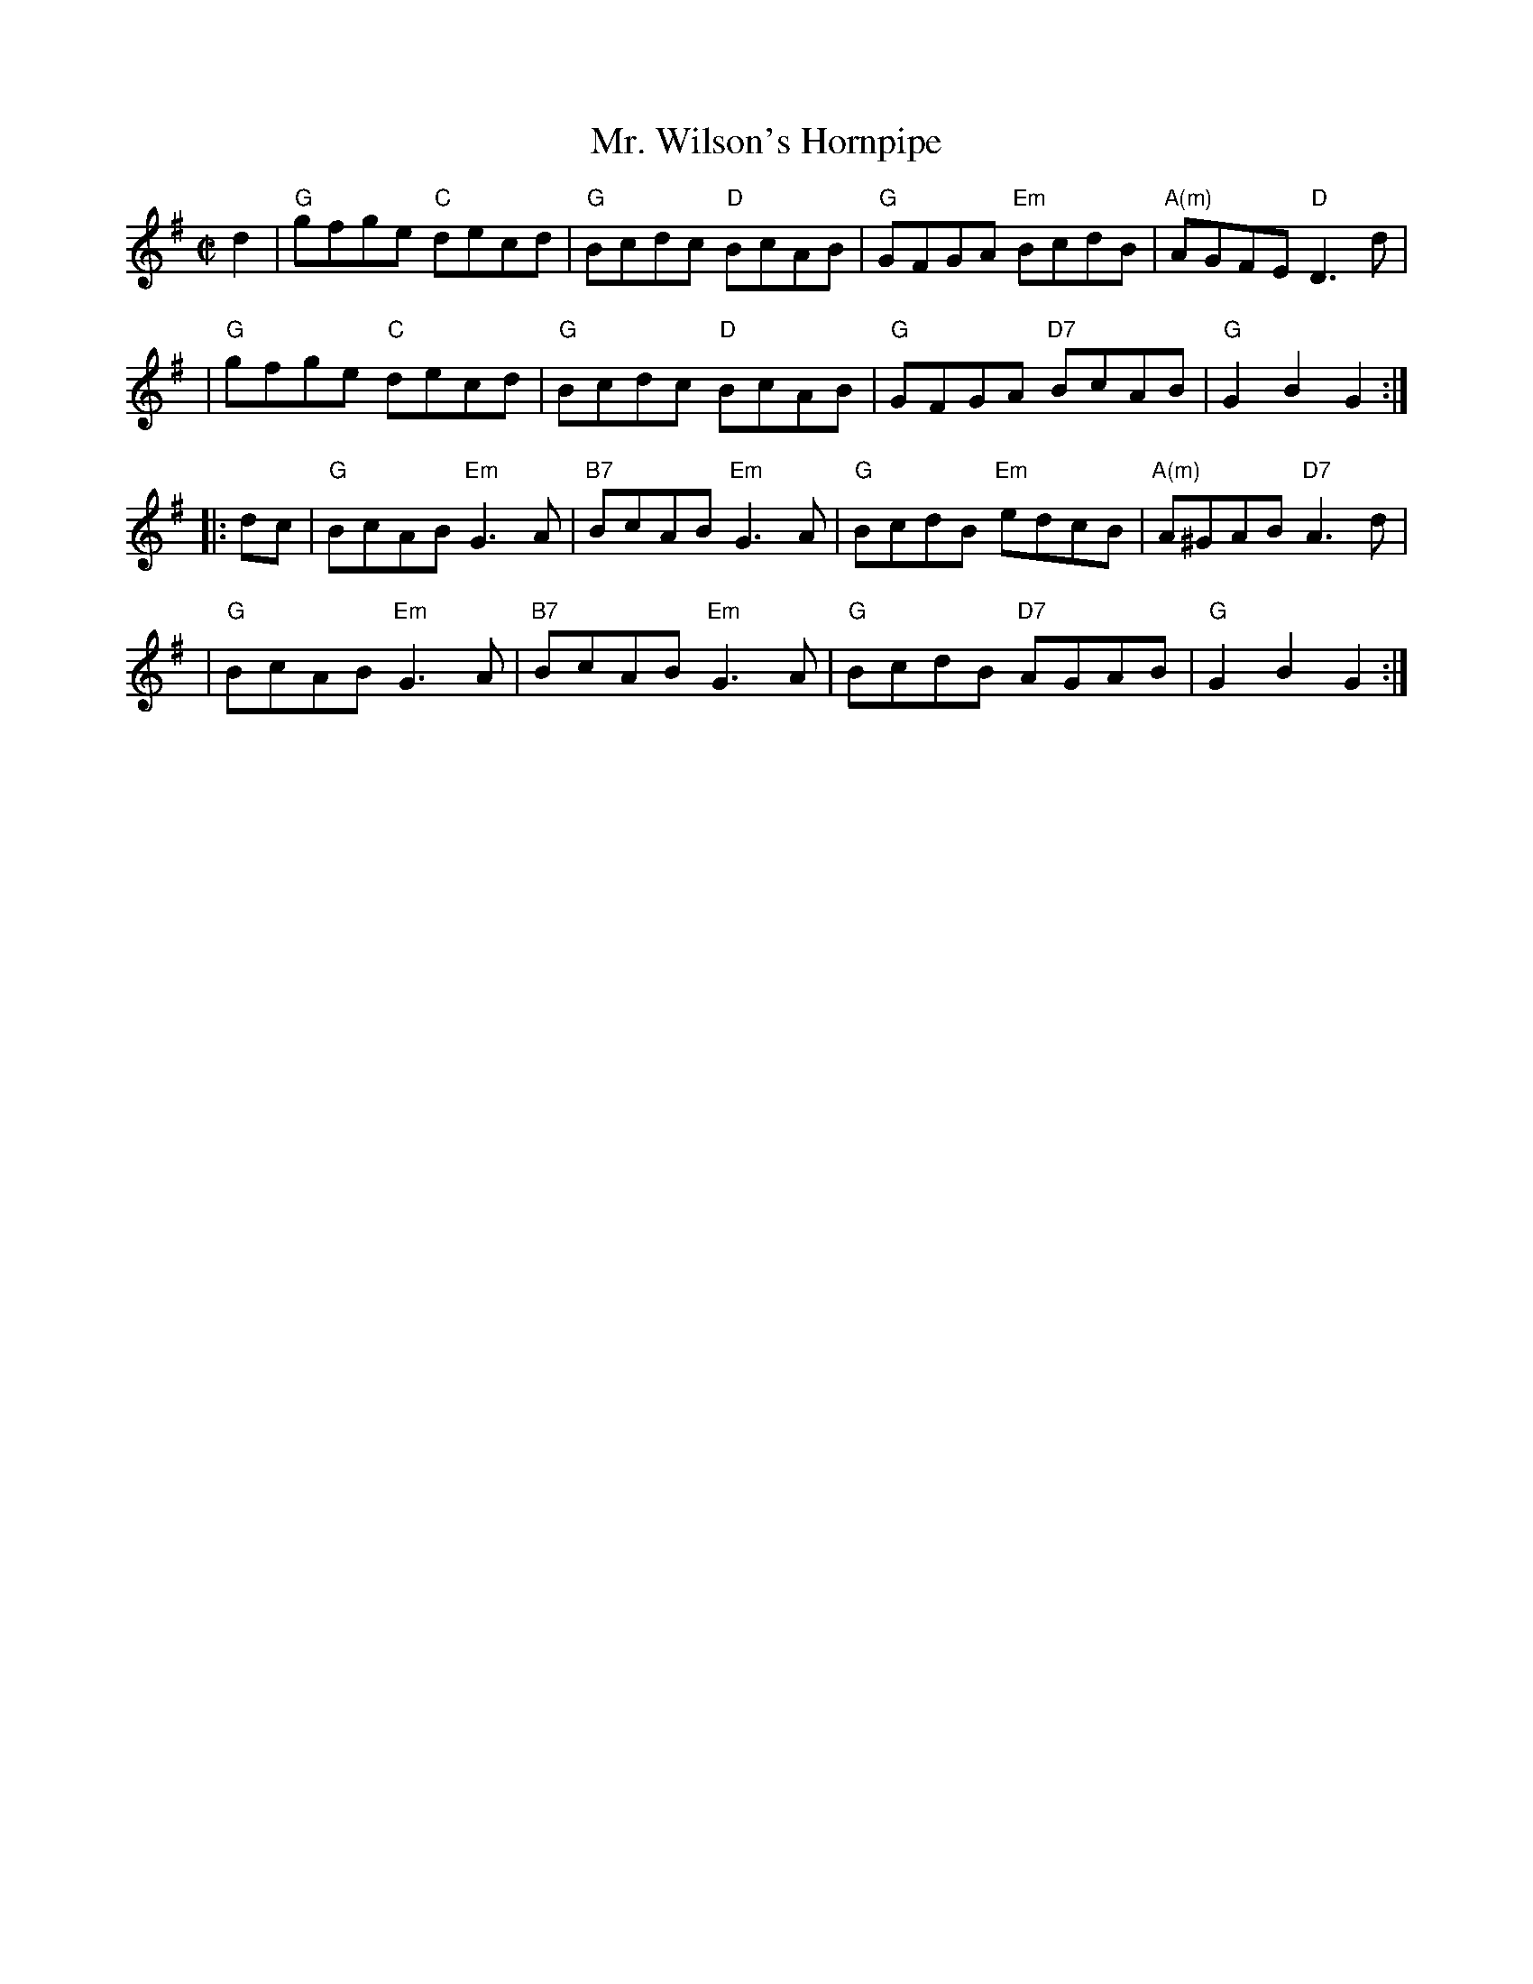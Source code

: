 X:16101
T: Mr. Wilson's Hornpipe
R: hornpipe, reel
Z: John Chambers <jc:trillian.mit.edu>
B: RSCDS 16-10(I)
M: C|
L: 1/8
%--------------------
K: G
d2 \
| "G"gfge "C"decd | "G"Bcdc "D"BcAB | "G"GFGA "Em"BcdB | "A(m)"AGFE "D"D3d |
| "G"gfge "C"decd | "G"Bcdc "D"BcAB | "G"GFGA "D7"BcAB | "G"G2B2 G2 :|
|: dc \
| "G"BcAB "Em"G3A | "B7"BcAB "Em"G3A | "G"BcdB "Em"edcB | "A(m)"A^GAB "D7"A3d |
| "G"BcAB "Em"G3A | "B7"BcAB "Em"G3A | "G"BcdB "D7"AGAB | "G"G2B2 G2 :|
